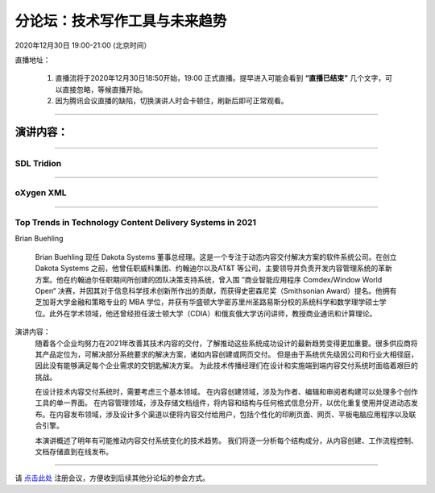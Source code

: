==================================
分论坛：技术写作工具与未来趋势
==================================



2020年12月30日 19:00-21:00 (北京时间）

直播地址：

    1. 直播流将于2020年12月30日18:50开始，19:00 正式直播。提早进入可能会看到 **“直播已结束”** 几个文字，可以直接忽略，等候直播开始。
    2. 因为腾讯会议直播的缺陷，切换演讲人时会卡顿住，刷新后即可正常观看。

####

演讲内容：
=====================

####

SDL Tridion
----------------------------------------------------------------------



####

oXygen XML
-----------------------------------------------------------------------

####

Top Trends in Technology Content Delivery Systems in 2021
-----------------------------------------------------------------------

Brian Buehling

    Brian Buehling 现任 Dakota Systems 董事总经理。这是一个专注于动态内容交付解决方案的软件系统公司。在创立 Dakota Systems 之前，他曾任职威科集团、约翰迪尔以及AT&T 等公司，主要领导并负责开发内容管理系统的革新方案。他在约翰迪尔任职期间所创建的团队决策支持系统，曾入围 ”商业智能应用程序 Comdex/Window World Open“ 决赛，并因其对于信息科学技术创新所作出的贡献，而获得史密森尼奖（Smithsonian Award）提名。他拥有芝加哥大学金融和策略专业的 MBA 学位，并获有华盛顿大学密苏里州圣路易斯分校的系统科学和数学理学硕士学位。此外在学术领域，他还曾经担任波士顿大学（CDIA）和俄亥俄大学访问讲师，教授商业通讯和计算理论。

演讲内容：
    随着各个企业均努力在2021年改善其技术内容的交付，了解推动这些系统成功设计的最新趋势变得更加重要。很多供应商将其产品定位为，可解决部分系统要求的解决方案，诸如内容创建或网页交付。 但是由于系统优先级因公司和行业大相径庭，因此没有能够满足每个企业需求的交钥匙解决方案。 为此技术传播经理们在设计和实施端到端内容交付系统时面临着艰巨的挑战。
    
    在设计技术内容交付系统时，需要考虑三个基本领域。 在内容创建领域，涉及为作者、编辑和审阅者构建可以处理多个创作工具的单一界面。 在内容管理领域，涉及存储文档组件，将内容和结构与任何格式信息分开，以优化重复使用并促进动态发布。在内容发布领域，涉及设计多个渠道以便将内容交付给用户，包括个性化的印刷页面、网页、平板电脑应用程序以及联合引擎。
    
    本演讲概述了明年有可能推动内容交付系统变化的技术趋势。 我们将逐一分析每个结构成分，从内容创建、工作流程控制、文档存储直到在线发布。

####

请 点击此处_ 注册会议，方便收到后续其他分论坛的参会方式。  

.. _点击此处: http://pkutc-training.mikecrm.com/R05q1J9